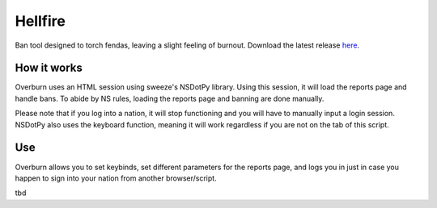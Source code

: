 Hellfire
========

Ban tool designed to torch fendas, leaving a slight feeling of burnout. Download the latest release `here`_.

.. _here: https://github.com/Celinova/Overburn/releases/latest


How it works
-------------------

Overburn uses an HTML session using sweeze's NSDotPy library. Using this session, it will load the reports page and handle bans. To abide by NS rules, loading the reports page and banning are done manually. 

Please note that if you log into a nation, it will stop functioning and you will have to manually input a login session. NSDotPy also uses the keyboard function, meaning it will work regardless if you are not on the tab of this script.

Use
-----------------------

Overburn allows you to set keybinds, set different parameters for the reports page, and logs you in just in case you happen to sign into your nation from another browser/script. 

tbd
